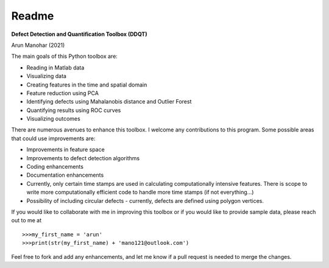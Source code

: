 Readme
======

**Defect Detection and Quantification Toolbox (DDQT)**

Arun Manohar (2021)

The main goals of this Python toolbox are:

* Reading in Matlab data
* Visualizing data
* Creating features in the time and spatial domain
* Feature reduction using PCA
* Identifying defects using Mahalanobis distance and Outlier Forest
* Quantifying results using ROC curves
* Visualizing outcomes

There are numerous avenues to enhance this toolbox. I welcome any
contributions to this program. Some possible areas that could use
improvements are:

* Improvements in feature space
* Improvements to defect detection algorithms
* Coding enhancements
* Documentation enhancements
* Currently, only certain time stamps are used in calculating computationally
  intensive features. There is scope to write more computationally efficient
  code to handle more time stamps (if not everything...)
* Possibility of including circular defects - currently, defects are defined
  using polygon vertices. 

If you would like to collaborate with me in improving this toolbox or if you
would like to provide sample data, please reach out to me at

::

   >>>my_first_name = 'arun'
   >>>print(str(my_first_name) + 'mano121@outlook.com')

Feel free to fork and add any enhancements, and let me know if a pull request
is needed to merge the changes. 

